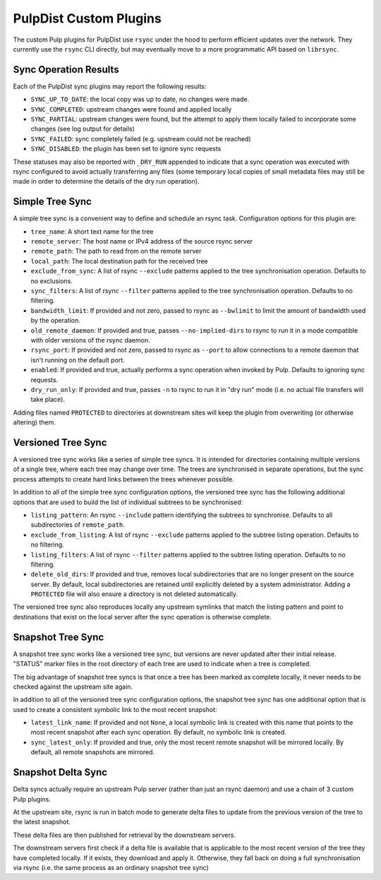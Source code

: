 .. _pulp-plugins:

PulpDist Custom Plugins
=======================

The custom Pulp plugins for PulpDist use ``rsync`` under the hood to perform
efficient updates over the network. They currently use the ``rsync`` CLI
directly, but may eventually move to a more programmatic API based on
``librsync``.


Sync Operation Results
----------------------

Each of the PulpDist sync plugins may report the following results:

* ``SYNC_UP_TO_DATE``: the local copy was up to date, no changes were made.
* ``SYNC_COMPLETED``: upstream changes were found and applied locally
* ``SYNC_PARTIAL``: upstream changes were found, but the attempt to apply them
  locally failed to incorporate some changes (see log output for details)
* ``SYNC_FAILED``: sync completely failed (e.g. upstream could not be reached)
* ``SYNC_DISABLED``: the plugin has been set to ignore sync requests

These statuses may also be reported with ``_DRY_RUN`` appended to indicate
that a sync operation was executed with rsync configured to avoid actually
transferring any files (some temporary local copies of small metadata files
may still be made in order to determine the details of the dry run operation).


.. _simple-tree-sync:

Simple Tree Sync
----------------

A simple tree sync is a convenient way to define and schedule an rsync task.
Configuration options for this plugin are:

* ``tree_name``: A short text name for the tree
* ``remote_server``: The host name or IPv4 address of the source rsync server
* ``remote_path``: The path to read from on the remote server
* ``local_path``: The local destination path for the received tree
* ``exclude_from_sync``: A list of rsync ``--exclude`` patterns applied to the
  tree synchronisation operation. Defaults to no exclusions.
* ``sync_filters``: A list of rsync ``--filter`` patterns applied to the
  tree synchronisation operation. Defaults to no filtering.
* ``bandwidth_limit``: If provided and not zero, passed to rsync as
  ``--bwlimit`` to limit the amount of bandwidth used by the operation.
* ``old_remote_daemon``:  If provided and true, passes ``--no-implied-dirs`` to
  rsync to run it in a mode compatible with older versions of the rsync daemon.
* ``rsync_port``: If provided and not zero, passed to rsync as ``--port`` to
  allow connections to a remote daemon that isn't running on the default port.
* ``enabled``: If provided and true, actually performs a sync operation when
  invoked by Pulp. Defaults to ignoring sync requests.
* ``dry_run_only``: If provided and true, passes ``-n`` to rsync to run it in
  "dry run" mode (i.e. no actual file transfers will take place).

Adding files named ``PROTECTED`` to directories at downstream sites will
keep the plugin from overwriting (or otherwise altering) them.


.. _versioned-tree-sync:

Versioned Tree Sync
-------------------

A versioned tree sync works like a series of simple tree syncs. It is
intended for directories containing multiple versions of a single tree,
where each tree may change over time. The trees are synchronised in separate
operations, but the sync process attempts to create hard links between
the trees whenever possible.

In addition to all of the simple tree sync configuration options, the
versioned tree sync has the following additional options that are used to
build the list of individual subtrees to be synchronised:

* ``listing_pattern``: An rsync ``--include`` pattern identifying the subtrees
  to synchronise. Defaults to all subdirectories of ``remote_path``.
* ``exclude_from_listing``: A list of rsync ``--exclude`` patterns applied to
  the subtree listing operation. Defaults to no filtering.
* ``listing_filters``: A list of rsync ``--filter`` patterns applied to the
  subtree listing operation. Defaults to no filtering.
* ``delete_old_dirs``: If provided and true, removes local subdirectories that
  are no longer present on the source server. By default, local subdirectories
  are retained until explicitly deleted by a system administrator. Adding a
  ``PROTECTED`` file will also ensure a directory is not deleted automatically.

The versioned tree sync also reproduces locally any upstream symlinks that
match the listing pattern and point to destinations that exist on the local
server after the sync operation is otherwise complete.

.. _snapshot-tree-sync:

Snapshot Tree Sync
------------------

A snapshot tree sync works like a versioned tree sync, but versions are
never updated after their initial release. "STATUS" marker files in the root
directory of each tree are used to indicate when a tree is completed.

The big advantage of snapshot tree syncs is that once a tree has been
marked as complete locally, it never needs to be checked against the
upstream site again.

In addition to all of the versioned tree sync configuration options, the
snapshot tree sync has one additional option that is used to
create a consistent symbolic link to the most recent snapshot:

* ``latest_link_name``: If provided and not ``None``, a local symbolic link
  is created with this name that points to the most recent snapshot after
  each sync operation. By default, no symbolic link is created.
* ``sync_latest_only``: If provided and true, only the most recent remote
  snapshot will be mirrored locally. By default, all remote snapshots are
  mirrored.


Snapshot Delta Sync
-------------------

.. note: The plugins for delta sync support are not yet implemented.

Delta syncs actually require an upstream Pulp server (rather than just
an rsync daemon) and use a chain of 3 custom Pulp plugins.

At the upstream site, rsync is run in batch mode to generate delta files
to update from the previous version of the tree to the latest snapshot.

These delta files are then published for retrieval by the downstream servers.

The downstream servers first check if a delta file is available that
is applicable to the most recent version of the tree they have completed
locally. If it exists, they download and apply it. Otherwise, they fall
back on doing a full synchronisation via rsync (i.e. the same process as an
ordinary snapshot tree sync)
